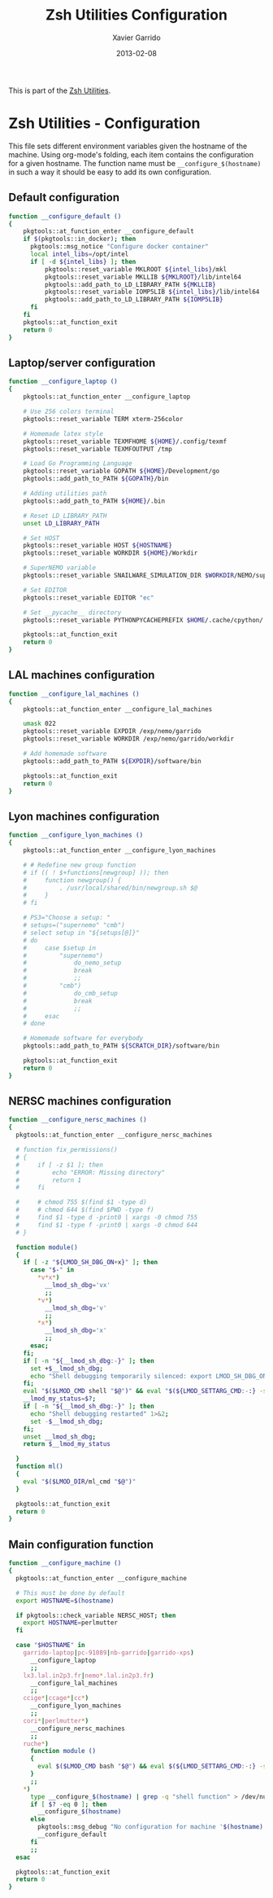#+TITLE:  Zsh Utilities Configuration
#+AUTHOR: Xavier Garrido
#+DATE:   2013-02-08
#+OPTIONS: toc:nil num:nil ^:nil

This is part of the [[file:zsh-utilities.org][Zsh Utilities]].

* Zsh Utilities - Configuration
This file sets different environment variables given the hostname of the
machine. Using org-mode's folding, each item contains the configuration for a
given hostname. The function name must be =__configure_$(hostname)= in such a
way it should be easy to add its own configuration.

** Default configuration
#+BEGIN_SRC sh
  function __configure_default ()
  {
      pkgtools::at_function_enter __configure_default
      if $(pkgtools::in_docker); then
        pkgtools::msg_notice "Configure docker container"
        local intel_libs=/opt/intel
        if [ -d ${intel_libs} ]; then
            pkgtools::reset_variable MKLROOT ${intel_libs}/mkl
            pkgtools::reset_variable MKLLIB ${MKLROOT}/lib/intel64
            pkgtools::add_path_to_LD_LIBRARY_PATH ${MKLLIB}
            pkgtools::reset_variable IOMP5LIB ${intel_libs}/lib/intel64
            pkgtools::add_path_to_LD_LIBRARY_PATH ${IOMP5LIB}
        fi
      fi
      pkgtools::at_function_exit
      return 0
  }
#+END_SRC
** Laptop/server configuration
#+BEGIN_SRC sh
  function __configure_laptop ()
  {
      pkgtools::at_function_enter __configure_laptop

      # Use 256 colors terminal
      pkgtools::reset_variable TERM xterm-256color

      # Homemade latex style
      pkgtools::reset_variable TEXMFHOME ${HOME}/.config/texmf
      pkgtools::reset_variable TEXMFOUTPUT /tmp

      # Load Go Programming Language
      pkgtools::reset_variable GOPATH ${HOME}/Development/go
      pkgtools::add_path_to_PATH ${GOPATH}/bin

      # Adding utilities path
      pkgtools::add_path_to_PATH ${HOME}/.bin

      # Reset LD_LIBRARY_PATH
      unset LD_LIBRARY_PATH

      # Set HOST
      pkgtools::reset_variable HOST ${HOSTNAME}
      pkgtools::reset_variable WORKDIR ${HOME}/Workdir

      # SuperNEMO variable
      pkgtools::reset_variable SNAILWARE_SIMULATION_DIR $WORKDIR/NEMO/supernemo/simulations

      # Set EDITOR
      pkgtools::reset_variable EDITOR "ec"

      # Set __pycache__ directory
      pkgtools::reset_variable PYTHONPYCACHEPREFIX $HOME/.cache/cpython/

      pkgtools::at_function_exit
      return 0
  }
#+END_SRC

** LAL machines configuration
#+BEGIN_SRC sh
  function __configure_lal_machines ()
  {
      pkgtools::at_function_enter __configure_lal_machines

      umask 022
      pkgtools::reset_variable EXPDIR /exp/nemo/garrido
      pkgtools::reset_variable WORKDIR /exp/nemo/garrido/workdir

      # Add homemade software
      pkgtools::add_path_to_PATH ${EXPDIR}/software/bin

      pkgtools::at_function_exit
      return 0
  }
#+END_SRC
** Lyon machines configuration
#+BEGIN_SRC sh
  function __configure_lyon_machines ()
  {
      pkgtools::at_function_enter __configure_lyon_machines

      # # Redefine new group function
      # if (( ! $+functions[newgroup] )); then
      #     function newgroup() {
      #         . /usr/local/shared/bin/newgroup.sh $@
      #     }
      # fi

      # PS3="Choose a setup: "
      # setups=("supernemo" "cmb")
      # select setup in "${setups[@]}"
      # do
      #     case $setup in
      #         "supernemo")
      #             do_nemo_setup
      #             break
      #             ;;
      #         "cmb")
      #             do_cmb_setup
      #             break
      #             ;;
      #     esac
      # done

      # Homemade software for everybody
      pkgtools::add_path_to_PATH ${SCRATCH_DIR}/software/bin

      pkgtools::at_function_exit
      return 0
  }
#+END_SRC

** NERSC machines configuration
#+BEGIN_SRC sh
  function __configure_nersc_machines ()
  {
    pkgtools::at_function_enter __configure_nersc_machines

    # function fix_permissions()
    # {
    #     if [ -z $1 ]; then
    #         echo "ERROR: Missing directory"
    #         return 1
    #     fi

    #     # chmod 755 $(find $1 -type d)
    #     # chmod 644 $(find $PWD -type f)
    #     find $1 -type d -print0 | xargs -0 chmod 755
    #     find $1 -type f -print0 | xargs -0 chmod 644
    # }

    function module()
    {
      if [ -z "${LMOD_SH_DBG_ON+x}" ]; then
        case "$-" in
          *v*x*)
            __lmod_sh_dbg='vx'
            ;;
          *v*)
            __lmod_sh_dbg='v'
            ;;
          *x*)
            __lmod_sh_dbg='x'
            ;;
        esac;
      fi;
      if [ -n "${__lmod_sh_dbg:-}" ]; then
        set +$__lmod_sh_dbg;
        echo "Shell debugging temporarily silenced: export LMOD_SH_DBG_ON=1 for Lmod's output" 1>&2;
      fi;
      eval "$($LMOD_CMD shell "$@")" && eval "$(${LMOD_SETTARG_CMD:-:} -s sh)";
      __lmod_my_status=$?;
      if [ -n "${__lmod_sh_dbg:-}" ]; then
        echo "Shell debugging restarted" 1>&2;
        set -$__lmod_sh_dbg;
      fi;
      unset __lmod_sh_dbg;
      return $__lmod_my_status

    }
    function ml() 
    { 
      eval "$($LMOD_DIR/ml_cmd "$@")"
    }

    pkgtools::at_function_exit
    return 0
  }
#+END_SRC

** Main configuration function
#+BEGIN_SRC sh
  function __configure_machine ()
  {
    pkgtools::at_function_enter __configure_machine

    # This must be done by default
    export HOSTNAME=$(hostname)

    if pkgtools::check_variable NERSC_HOST; then
      export HOSTNAME=perlmutter
    fi

    case "$HOSTNAME" in
      garrido-laptop|pc-91089|nb-garrido|garrido-xps)
        __configure_laptop
        ;;
      lx3.lal.in2p3.fr|nemo*.lal.in2p3.fr)
        __configure_lal_machines
        ;;
      ccige*|ccage*|cc*)
        __configure_lyon_machines
        ;;
      cori*|perlmutter*)
        __configure_nersc_machines
        ;;
      ruche*)
        function module () 
        {
          eval $($LMOD_CMD bash "$@") && eval $(${LMOD_SETTARG_CMD:-:} -s sh)
        }
        ;;
      *)
        type __configure_$(hostname) | grep -q "shell function" > /dev/null 2>&1
        if [ $? -eq 0 ]; then
          __configure_$(hostname)
        else
          pkgtools::msg_debug "No configuration for machine '$(hostname)' has been found ! Use default one"
          __configure_default
        fi
        ;;
    esac

    pkgtools::at_function_exit
    return 0
  }
#+END_SRC
